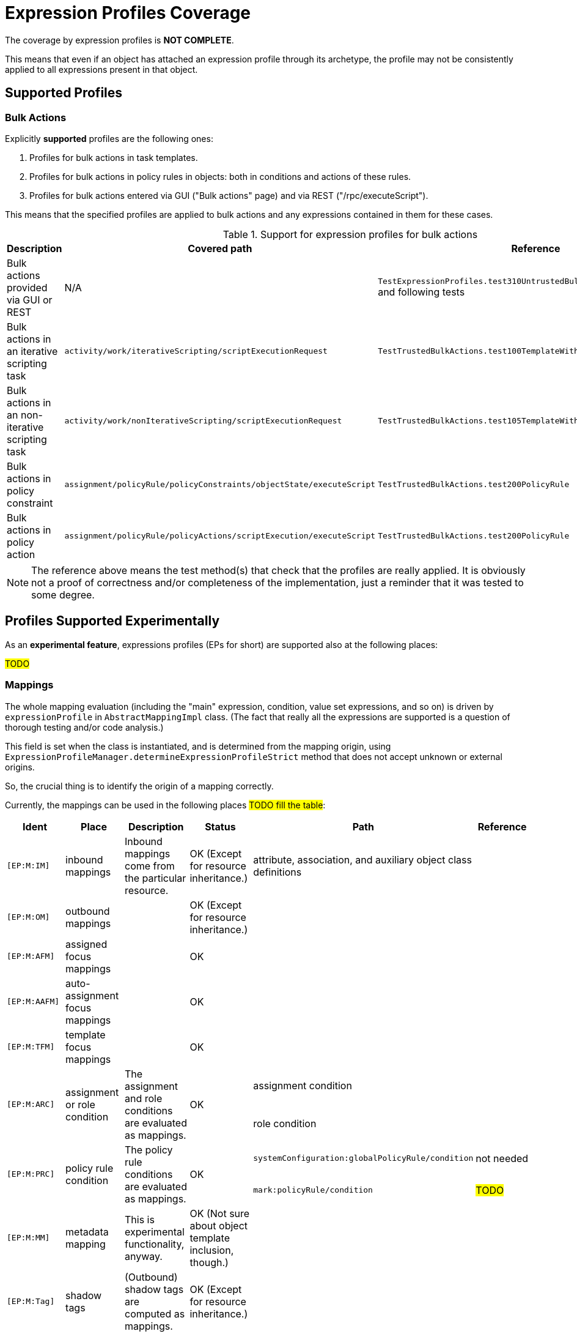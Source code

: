 = Expression Profiles Coverage
:page-since: "4.8"

The coverage by expression profiles is *NOT COMPLETE*.

This means that even if an object has attached an expression profile through its archetype, the profile may not be consistently applied to all expressions present in that object.

== Supported Profiles

=== Bulk Actions

Explicitly *supported* profiles are the following ones:

. Profiles for bulk actions in task templates.
. Profiles for bulk actions in policy rules in objects: both in conditions and actions of these rules.
. Profiles for bulk actions entered via GUI ("Bulk actions" page) and via REST ("/rpc/executeScript").

This means that the specified profiles are applied to bulk actions and any expressions contained in them for these cases.

.Support for expression profiles for bulk actions
[%autowidth]
|===
| Description | Covered path | Reference

| Bulk actions provided via GUI or REST
| N/A
| `TestExpressionProfiles.test310UntrustedBulkExecutingScriptDirectly` and following tests

| Bulk actions in an iterative scripting task
| `activity/work/iterativeScripting/scriptExecutionRequest`
| `TestTrustedBulkActions.test100TemplateWithoutProfile`

| Bulk actions in an non-iterative scripting task
| `activity/work/nonIterativeScripting/scriptExecutionRequest`
| `TestTrustedBulkActions.test105TemplateWithoutProfileNonIterative`

| Bulk actions in policy constraint
| `assignment/policyRule/policyConstraints/objectState/executeScript`
| `TestTrustedBulkActions.test200PolicyRule`

| Bulk actions in policy action
| `assignment/policyRule/policyActions/scriptExecution/executeScript`
| `TestTrustedBulkActions.test200PolicyRule`
|===

NOTE: The reference above means the test method(s) that check that the profiles are really applied.
It is obviously not a proof of correctness and/or completeness of the implementation, just a reminder that it was tested to some degree.

== Profiles Supported Experimentally

As an *experimental feature*, expressions profiles (EPs for short) are supported also at the following places:

#TODO#

// .Support for expression profiles for expressions
// [%autowidth]
// |===
// | Description | Covered path | Description | Reference
//
// | EP applied to role auto-assignment mapping
// | `autoassign/focus/mapping`
// | #TODO#
// This row just states that that profile is correctly set up for role auto-assignment mappings.
// | `test120RestrictedRoleAutoBadMappingExpression`,
// `test130RestrictedRoleAutoBadMappingCondition`
//
//
//
// | Role auto-assignment mapping expression
// | `autoassign/focus/mapping/expression`
// |
//
// | Role auto-assignment mapping condition
// | `autoassign/focus/mapping/condition`
// | `test130RestrictedRoleAutoBadMappingCondition`
//
// | Induced focus mapping expression
// | `inducement/focusMappings/mapping/expression`
// | `test210RestrictedRoleBadFocusMapping`
//
// | Induced construction mapping expression
// | `inducement/construction/attribute/outbound/expression`
// | `test220RestrictedRoleBadConstructionMapping`
//
// | Assignment condition expression
// | `assignment/condition/expression`
// | `test230RestrictedRoleBadAssignmentCondition`
//
// | Inducement condition expression
// | `inducement/condition/expression`
// | `test240RestrictedRoleBadInducementCondition`
//
// | Role condition expression
// | `condition/expression` (in role)
// | `test245RestrictedRoleBadRoleCondition`
//
// | Filter in assignment target reference
// | `assignment/targetRef/filter/.../expression`
// | `test250RestrictedRoleBadAssignmentTargetFilter`
//
// | Filter in inducement target reference
// | `inducement/targetRef/filter/.../expression`
// | `test260RestrictedRoleBadInducementTargetFilter`
//
// | Explicit script in bulk action
// | `executeScript/.../execute`
// | `test310UntrustedBulkExecutingScriptDirectly`
//
// | Explicit expression in bulk action
// | `executeScript/.../evaluateExpression`
// | `test315UntrustedBulkExecutingScriptViaExpression`
//
// | Script embedded in a custom notification in bulk action
// | `executeScript/.../notify/handler/expressionFilter`
// | `test320UntrustedBulkExecutingScriptViaNotification`
//
// | Script in object query in `search` bulk action
// | `executeScript/.../search/query/filter/.../expression`
// | `test325UntrustedBulkExecutingScriptViaSearchFilter`
//
// | Script in filter in `unassign` bulk action
// | `executeScript/.../unassign/filter/.../expression`
// | `test330UntrustedBulkExecutingScriptViaUnassignFilter`
//
// |===
//
// NOTE: The `autoassign/focus/selector/filter` does not need expression profiles, because expressions are not supported at that place.
// See `test110RestrictedRoleAutoFilterExpression`.

=== Mappings

The whole mapping evaluation (including the "main" expression, condition, value set expressions, and so on) is driven by `expressionProfile` in `AbstractMappingImpl` class.
(The fact that really all the expressions are supported is a question of thorough testing and/or code analysis.)

This field is set when the class is instantiated, and is determined from the mapping origin, using `ExpressionProfileManager.determineExpressionProfileStrict` method that does not accept unknown or external origins.

So, the crucial thing is to identify the origin of a mapping correctly.

Currently, the mappings can be used in the following places #TODO fill the table#:

[%authowidth]
|===
| Ident | Place | Description | Status | Path | Reference

| `[EP:M:IM]`
| inbound mappings
| Inbound mappings come from the particular resource.
| OK (Except for resource inheritance.)
| attribute, association, and auxiliary object class definitions
|

| `[EP:M:OM]`
| outbound mappings
|
| OK (Except for resource inheritance.)
|
|

| `[EP:M:AFM]`
| assigned focus mappings
|
| OK
|
|

| `[EP:M:AAFM]`
| auto-assignment focus mappings
|
| OK
|
|

| `[EP:M:TFM]`
| template focus mappings
|
| OK
|
|

.2+| `[EP:M:ARC]`
.2+| assignment or role condition
.2+| The assignment and role conditions are evaluated as mappings.
.2+| OK

| assignment condition
|

| role condition
|

.2+| `[EP:M:PRC]`
.2+| policy rule condition
.2+| The policy rule conditions are evaluated as mappings.
.2+| OK

| `systemConfiguration:globalPolicyRule/condition`
| not needed

| `mark:policyRule/condition`
| #TODO#

| `[EP:M:MM]`
| metadata mapping
| This is experimental functionality, anyway.
| OK (Not sure about object template inclusion, though.)
|
|

| `[EP:M:Tag]`
| shadow tags
| (Outbound) shadow tags are computed as mappings.
| OK (Except for resource inheritance.)
|
|

|===

The status of `OK` means that the code was checked for compliance.
However, no guarantees can be provided at this time.

==== Limitations

Configuration items in resources are currently determined without taking resource inheritance into account.
See also bug:MID-9018[].

The effects of object template inclusion are unclear. See e.g. [EP:M:MM].
